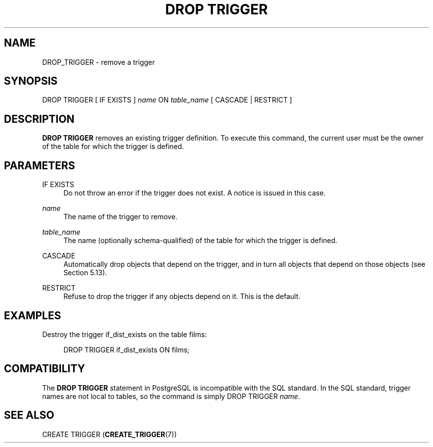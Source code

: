 '\" t
.\"     Title: DROP TRIGGER
.\"    Author: The PostgreSQL Global Development Group
.\" Generator: DocBook XSL Stylesheets v1.79.1 <http://docbook.sf.net/>
.\"      Date: 2018
.\"    Manual: PostgreSQL 10.6 Documentation
.\"    Source: PostgreSQL 10.6
.\"  Language: English
.\"
.TH "DROP TRIGGER" "7" "2018" "PostgreSQL 10.6" "PostgreSQL 10.6 Documentation"
.\" -----------------------------------------------------------------
.\" * Define some portability stuff
.\" -----------------------------------------------------------------
.\" ~~~~~~~~~~~~~~~~~~~~~~~~~~~~~~~~~~~~~~~~~~~~~~~~~~~~~~~~~~~~~~~~~
.\" http://bugs.debian.org/507673
.\" http://lists.gnu.org/archive/html/groff/2009-02/msg00013.html
.\" ~~~~~~~~~~~~~~~~~~~~~~~~~~~~~~~~~~~~~~~~~~~~~~~~~~~~~~~~~~~~~~~~~
.ie \n(.g .ds Aq \(aq
.el       .ds Aq '
.\" -----------------------------------------------------------------
.\" * set default formatting
.\" -----------------------------------------------------------------
.\" disable hyphenation
.nh
.\" disable justification (adjust text to left margin only)
.ad l
.\" -----------------------------------------------------------------
.\" * MAIN CONTENT STARTS HERE *
.\" -----------------------------------------------------------------
.SH "NAME"
DROP_TRIGGER \- remove a trigger
.SH "SYNOPSIS"
.sp
.nf
DROP TRIGGER [ IF EXISTS ] \fIname\fR ON \fItable_name\fR [ CASCADE | RESTRICT ]
.fi
.SH "DESCRIPTION"
.PP
\fBDROP TRIGGER\fR
removes an existing trigger definition\&. To execute this command, the current user must be the owner of the table for which the trigger is defined\&.
.SH "PARAMETERS"
.PP
IF EXISTS
.RS 4
Do not throw an error if the trigger does not exist\&. A notice is issued in this case\&.
.RE
.PP
\fIname\fR
.RS 4
The name of the trigger to remove\&.
.RE
.PP
\fItable_name\fR
.RS 4
The name (optionally schema\-qualified) of the table for which the trigger is defined\&.
.RE
.PP
CASCADE
.RS 4
Automatically drop objects that depend on the trigger, and in turn all objects that depend on those objects (see
Section\ \&5.13)\&.
.RE
.PP
RESTRICT
.RS 4
Refuse to drop the trigger if any objects depend on it\&. This is the default\&.
.RE
.SH "EXAMPLES"
.PP
Destroy the trigger
if_dist_exists
on the table
films:
.sp
.if n \{\
.RS 4
.\}
.nf
DROP TRIGGER if_dist_exists ON films;
.fi
.if n \{\
.RE
.\}
.SH "COMPATIBILITY"
.PP
The
\fBDROP TRIGGER\fR
statement in
PostgreSQL
is incompatible with the SQL standard\&. In the SQL standard, trigger names are not local to tables, so the command is simply
DROP TRIGGER \fIname\fR\&.
.SH "SEE ALSO"
CREATE TRIGGER (\fBCREATE_TRIGGER\fR(7))
